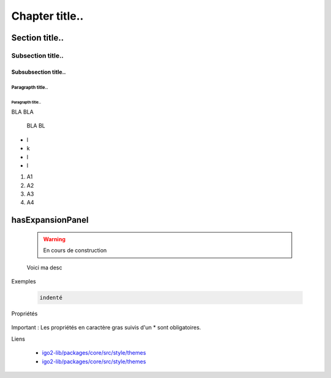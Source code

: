 
***************
Chapter title..
***************

Section title..
===============

Subsection title..
------------------

Subsubsection title..
^^^^^^^^^^^^^^^^^^^^^

Paragrapth title..
""""""""""""""""""

Paragrapth title..
******************

BLA BLA 

    BLA BL

- l
- k
- l
- l

1. A1
2. A2
3. A3
4. A4


hasExpansionPanel
=================

    .. warning::

       En cours de construction

    .. line-block::

        Voici ma desc

Exemples


        .. code:: json

            indenté

Propriétés

    .. tabularcolumns:: |p{1cm}|p{2cm}|p{7cm}|p{2cm}|p{2cm}|
            
    .. csv-table::
       :file: _tables/template.csv
       :header-rows: 1
       :widths: 10 10 30 15 10

Important : Les propriétés en caractère gras suivis d'un * sont obligatoires.

Liens

        - `igo2-lib/packages/core/src/style/themes <https://github.com/infra-geo-ouverte/igo2-lib/tree/master/packages/core/src/style/themes>`_
        - `igo2-lib/packages/core/src/style/themes <https://github.com/infra-geo-ouverte/igo2-lib/tree/master/packages/core/src/style/themes>`_


.. image:: https://www.sciencesetavenir.fr/assets/img/2019/09/05/cover-r4x3w1000-5d70cc64ae7b7-000-1jz24y.jpg
